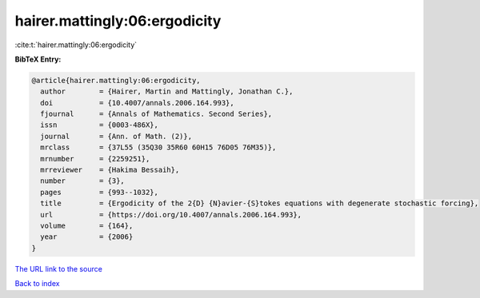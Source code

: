 hairer.mattingly:06:ergodicity
==============================

:cite:t:`hairer.mattingly:06:ergodicity`

**BibTeX Entry:**

.. code-block:: bibtex

   @article{hairer.mattingly:06:ergodicity,
     author        = {Hairer, Martin and Mattingly, Jonathan C.},
     doi           = {10.4007/annals.2006.164.993},
     fjournal      = {Annals of Mathematics. Second Series},
     issn          = {0003-486X},
     journal       = {Ann. of Math. (2)},
     mrclass       = {37L55 (35Q30 35R60 60H15 76D05 76M35)},
     mrnumber      = {2259251},
     mrreviewer    = {Hakima Bessaih},
     number        = {3},
     pages         = {993--1032},
     title         = {Ergodicity of the 2{D} {N}avier-{S}tokes equations with degenerate stochastic forcing},
     url           = {https://doi.org/10.4007/annals.2006.164.993},
     volume        = {164},
     year          = {2006}
   }
`The URL link to the source <https://doi.org/10.4007/annals.2006.164.993>`_


`Back to index <../By-Cite-Keys.html>`_
